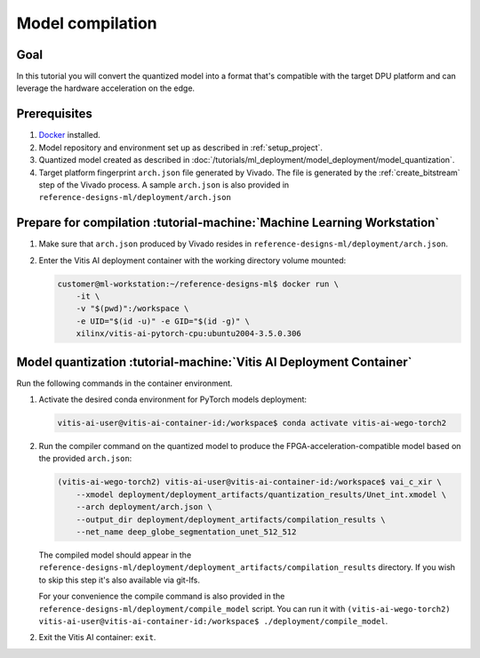 Model compilation
=================

Goal
----
In this tutorial you will convert the quantized model into a format that's compatible with the target DPU platform and can leverage the hardware acceleration on the edge.

Prerequisites
-------------
1. `Docker <https://www.docker.com>`_ installed.
2. Model repository and environment set up as described in :ref:`setup_project`.
3. Quantized model created as described in :doc:`/tutorials/ml_deployment/model_deployment/model_quantization`.
4. Target platform fingerprint ``arch.json`` file generated by Vivado. The file is generated by the :ref:`create_bitstream` step of the Vivado process. A sample ``arch.json`` is also provided in ``reference-designs-ml/deployment/arch.json``

Prepare for compilation :tutorial-machine:`Machine Learning Workstation`
------------------------------------------------------------------------
1. Make sure that ``arch.json`` produced by Vivado resides in ``reference-designs-ml/deployment/arch.json``.
2. Enter the Vitis AI deployment container with the working directory volume mounted:

   .. code-block:: shell-session

        customer@ml-workstation:~/reference-designs-ml$ docker run \
            -it \
            -v "$(pwd)":/workspace \
            -e UID="$(id -u)" -e GID="$(id -g)" \
            xilinx/vitis-ai-pytorch-cpu:ubuntu2004-3.5.0.306

Model quantization :tutorial-machine:`Vitis AI Deployment Container`
--------------------------------------------------------------------

Run the following commands in the container environment.

1. Activate the desired conda environment for PyTorch models deployment:

   .. code-block:: shell-session

       vitis-ai-user@vitis-ai-container-id:/workspace$ conda activate vitis-ai-wego-torch2

2. Run the compiler command on the quantized model to produce the FPGA-acceleration-compatible model based on the provided ``arch.json``:

   .. code-block:: shell-session

       (vitis-ai-wego-torch2) vitis-ai-user@vitis-ai-container-id:/workspace$ vai_c_xir \
           --xmodel deployment/deployment_artifacts/quantization_results/Unet_int.xmodel \
           --arch deployment/arch.json \
           --output_dir deployment/deployment_artifacts/compilation_results \
           --net_name deep_globe_segmentation_unet_512_512

   The compiled model should appear in the ``reference-designs-ml/deployment/deployment_artifacts/compilation_results`` directory. If you wish to skip this step it's also available via git-lfs.

   For your convenience the compile command is also provided in the ``reference-designs-ml/deployment/compile_model`` script. You can run it with ``(vitis-ai-wego-torch2) vitis-ai-user@vitis-ai-container-id:/workspace$ ./deployment/compile_model``.

2. Exit the Vitis AI container: ``exit``.
